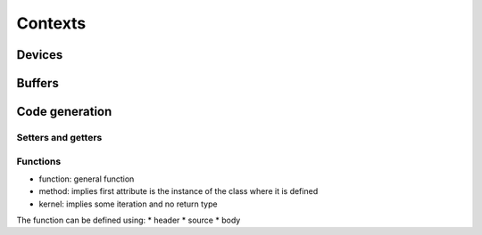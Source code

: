 Contexts
========


Devices
-------

Buffers
-------


Code generation
---------------

Setters and getters
^^^^^^^^^^^^^^^^^^^

Functions
^^^^^^^^^

*  function: general function
*  method: implies first attribute is the instance of the class where it is defined
*  kernel: implies some iteration and no return type

The function can be defined using:
*   header
*   source
*   body
